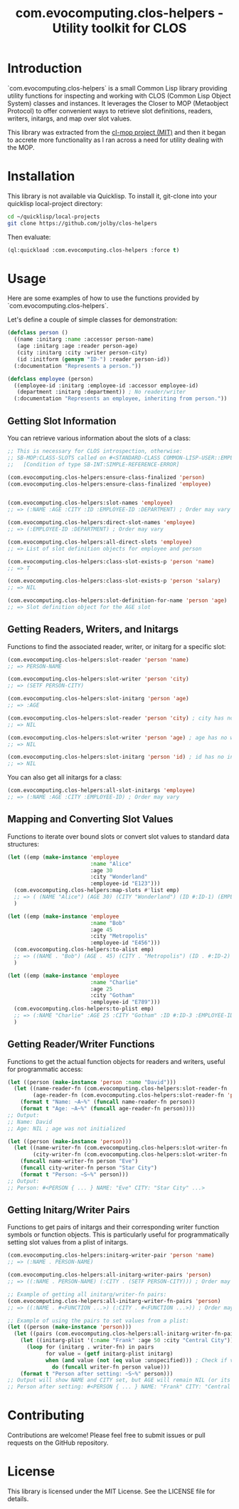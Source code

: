 #+title: com.evocomputing.clos-helpers - Utility toolkit for CLOS

[[https://github.com/evocomputing/cogen/actions][https://github.com/evocomputing/cogen/actions/workflows/ci.yml/badge.svg]]

* Introduction

`com.evocomputing.clos-helpers` is a small Common Lisp library providing utility functions for inspecting and working with CLOS (Common Lisp Object System) classes and instances. It leverages the Closer to MOP (Metaobject Protocol) to offer convenient ways to retrieve slot definitions, readers, writers, initargs, and map over slot values.

This library was extracted from the [[https:github.com/inaimathi/cl-mop][cl-mop project (MIT)]] and then it began to accrete more functionality as I ran across a need for utility dealing with the MOP.

* Installation

This library is not available via Quicklisp. To install it, git-clone into your quicklisp local-project directory:

#+begin_src bash
cd ~/quicklisp/local-projects
git clone https://github.com/jolby/clos-helpers
#+end_src

Then evaluate:

#+begin_src lisp
(ql:quickload :com.evocomputing.clos-helpers :force t)
#+end_src

#+RESULTS:
| :COM.EVOCOMPUTING.CLOS-HELPERS |

* Usage

Here are some examples of how to use the functions provided by `com.evocomputing.clos-helpers`.

Let's define a couple of simple classes for demonstration:

#+begin_src lisp
(defclass person ()
  ((name :initarg :name :accessor person-name)
   (age :initarg :age :reader person-age)
   (city :initarg :city :writer person-city)
   (id :initform (gensym "ID-") :reader person-id))
  (:documentation "Represents a person."))

(defclass employee (person)
  ((employee-id :initarg :employee-id :accessor employee-id)
   (department :initarg :department)) ; No reader/writer
  (:documentation "Represents an employee, inheriting from person."))
#+end_src

#+RESULTS:
: #<STANDARD-CLASS COMMON-LISP-USER::EMPLOYEE>

** Getting Slot Information

You can retrieve various information about the slots of a class:

#+begin_src lisp
;; This is necessary for CLOS introspection, otherwise:
;; SB-MOP:CLASS-SLOTS called on #<STANDARD-CLASS COMMON-LISP-USER::EMPLOYEE>, which is not yet finalized.
;;   [Condition of type SB-INT:SIMPLE-REFERENCE-ERROR]

(com.evocomputing.clos-helpers:ensure-class-finalized 'person)
(com.evocomputing.clos-helpers:ensure-class-finalized 'employee)


(com.evocomputing.clos-helpers:slot-names 'employee)
;; => (:NAME :AGE :CITY :ID :EMPLOYEE-ID :DEPARTMENT) ; Order may vary

(com.evocomputing.clos-helpers:direct-slot-names 'employee)
;; => (:EMPLOYEE-ID :DEPARTMENT) ; Order may vary

(com.evocomputing.clos-helpers:all-direct-slots 'employee)
;; => List of slot definition objects for employee and person

(com.evocomputing.clos-helpers:class-slot-exists-p 'person 'name)
;; => T

(com.evocomputing.clos-helpers:class-slot-exists-p 'person 'salary)
;; => NIL

(com.evocomputing.clos-helpers:slot-definition-for-name 'person 'age)
;; => Slot definition object for the AGE slot
#+end_src

#+RESULTS:
: #<SB-MOP:STANDARD-DIRECT-SLOT-DEFINITION COMMON-LISP-USER::AGE>

** Getting Readers, Writers, and Initargs

Functions to find the associated reader, writer, or initarg for a specific slot:

#+begin_src lisp
(com.evocomputing.clos-helpers:slot-reader 'person 'name)
;; => PERSON-NAME

(com.evocomputing.clos-helpers:slot-writer 'person 'city)
;; => (SETF PERSON-CITY)

(com.evocomputing.clos-helpers:slot-initarg 'person 'age)
;; => :AGE

(com.evocomputing.clos-helpers:slot-reader 'person 'city) ; city has no reader
;; => NIL

(com.evocomputing.clos-helpers:slot-writer 'person 'age) ; age has no writer
;; => NIL

(com.evocomputing.clos-helpers:slot-initarg 'person 'id) ; id has no initarg
;; => NIL
#+end_src

#+RESULTS:
: NIL

You can also get all initargs for a class:

#+begin_src lisp
(com.evocomputing.clos-helpers:all-slot-initargs 'employee)
;; => (:NAME :AGE :CITY :EMPLOYEE-ID) ; Order may vary
#+end_src

** Mapping and Converting Slot Values

Functions to iterate over bound slots or convert slot values to standard data structures:

#+begin_src lisp
(let ((emp (make-instance 'employee
                          :name "Alice"
                          :age 30
                          :city "Wonderland"
                          :employee-id "E123")))
  (com.evocomputing.clos-helpers:map-slots #'list emp)
  ;; => ( (NAME "Alice") (AGE 30) (CITY "Wonderland") (ID #:ID-1) (EMPLOYEE-ID "E123") (DEPARTMENT NIL) ) ; Order may vary, ID is a gensym
  )

(let ((emp (make-instance 'employee
                          :name "Bob"
                          :age 45
                          :city "Metropolis"
                          :employee-id "E456")))
  (com.evocomputing.clos-helpers:to-alist emp)
  ;; => ((NAME . "Bob") (AGE . 45) (CITY . "Metropolis") (ID . #:ID-2) (EMPLOYEE-ID . "E456") (DEPARTMENT . NIL)) ; Order may vary, ID is a gensym
  )

(let ((emp (make-instance 'employee
                          :name "Charlie"
                          :age 25
                          :city "Gotham"
                          :employee-id "E789")))
  (com.evocomputing.clos-helpers:to-plist emp)
  ;; => (:NAME "Charlie" :AGE 25 :CITY "Gotham" :ID #:ID-3 :EMPLOYEE-ID "E789" :DEPARTMENT NIL) ; Order may vary, ID is a gensym
  )
#+end_src

#+RESULTS:
| :NAME | Charlie | :AGE | 25 | :CITY | Gotham | :ID | ID-518 | :EMPLOYEE-ID | E789 |

** Getting Reader/Writer Functions

Functions to get the actual function objects for readers and writers, useful for programmatic access:

#+begin_src lisp
(let ((person (make-instance 'person :name "David")))
  (let ((name-reader-fn (com.evocomputing.clos-helpers:slot-reader-fn 'person 'name))
        (age-reader-fn (com.evocomputing.clos-helpers:slot-reader-fn 'person 'age)))
    (format t "Name: ~A~%" (funcall name-reader-fn person))
    (format t "Age: ~A~%" (funcall age-reader-fn person))))
;; Output:
;; Name: David
;; Age: NIL ; age was not initialized

(let ((person (make-instance 'person)))
  (let ((name-writer-fn (com.evocomputing.clos-helpers:slot-writer-fn 'person 'name))
        (city-writer-fn (com.evocomputing.clos-helpers:slot-writer-fn 'person 'city)))
    (funcall name-writer-fn person "Eve")
    (funcall city-writer-fn person "Star City")
    (format t "Person: ~S~%" person)))
;; Output:
;; Person: #<PERSON { ... } NAME: "Eve" CITY: "Star City" ...>
#+end_src

** Getting Initarg/Writer Pairs

Functions to get pairs of initargs and their corresponding writer function symbols or function objects. This is particularly useful for programmatically setting slot values from a plist of initargs.

#+begin_src lisp
(com.evocomputing.clos-helpers:initarg-writer-pair 'person 'name)
;; => (:NAME . PERSON-NAME)

(com.evocomputing.clos-helpers:all-initarg-writer-pairs 'person)
;; => ((:NAME . PERSON-NAME) (:CITY . (SETF PERSON-CITY))) ; Order may vary

;; Example of getting all initarg/writer-fn pairs:
(com.evocomputing.clos-helpers:all-initarg-writer-fn-pairs 'person)
;; => ((:NAME . #<FUNCTION ...>) (:CITY . #<FUNCTION ...>)) ; Order may vary

;; Example of using the pairs to set values from a plist:
(let ((person (make-instance 'person)))
  (let ((pairs (com.evocomputing.clos-helpers:all-initarg-writer-fn-pairs 'person)))
    (let ((initarg-plist '(:name "Frank" :age 50 :city "Central City"))) ; Note: :age will be ignored as there's no writer-fn pair for it
      (loop for (initarg . writer-fn) in pairs
            for value = (getf initarg-plist initarg)
            when (and value (not (eq value :unspecified))) ; Check if value is provided and not the default nil/unspecified
              do (funcall writer-fn person value)))
    (format t "Person after setting: ~S~%" person)))
;; Output will show NAME and CITY set, but AGE will remain NIL (or its initform if any):
;; Person after setting: #<PERSON { ... } NAME: "Frank" CITY: "Central City" ...>
#+end_src

* Contributing

Contributions are welcome! Please feel free to submit issues or pull requests on the GitHub repository.

* License

This library is licensed under the MIT License. See the LICENSE file for details.
